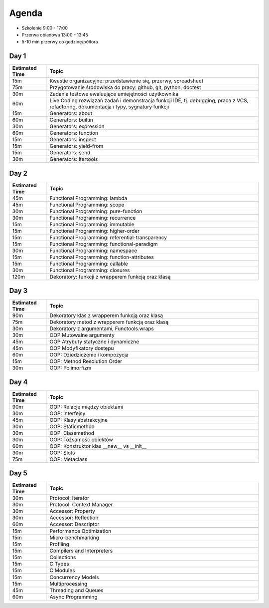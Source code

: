 Agenda
======
* Szkolenie 9:00 - 17:00
* Przerwa obiadowa 13:00 - 13:45
* 5-10 min przerwy co godzinę/półtora


Day 1
-----
.. csv-table::
    :widths: 15, 85
    :header: "Estimated Time", "Topic"

    "15m", "Kwestie organizacyjne: przedstawienie się, przerwy, spreadsheet"
    "75m", "Przygotowanie środowiska do pracy: github, git, python, doctest"
    "30m", "Zadania testowe ewaluujące umiejętności użytkownika"
    "60m", "Live Coding rozwiązań zadań i demonstracja funkcji IDE, tj. debugging, praca z VCS, refactoring, dokumentacja i typy, sygnatury funkcji"
    "15m", "Generators: about"
    "60m", "Generators: builtin"
    "30m", "Generators: expression"
    "60m", "Generators: function"
    "15m", "Generators: inspect"
    "15m", "Generators: yield-from"
    "15m", "Generators: send"
    "30m", "Generators: itertools"


Day 2
-----
.. csv-table::
    :widths: 15, 85
    :header: "Estimated Time", "Topic"

    "45m", "Functional Programming: lambda"
    "45m", "Functional Programming: scope"
    "30m", "Functional Programming: pure-function"
    "30m", "Functional Programming: recurrence"
    "15m", "Functional Programming: immutable"
    "15m", "Functional Programming: higher-order"
    "15m", "Functional Programming: referential-transparency"
    "15m", "Functional Programming: functional-paradigm"
    "30m", "Functional Programming: namespace"
    "15m", "Functional Programming: function-attributes"
    "15m", "Functional Programming: callable"
    "30m", "Functional Programming: closures"
    "120m", "Dekoratory: funkcji z wrapperem funkcją oraz klasą"

Day 3
-----
.. csv-table::
    :widths: 15, 85
    :header: "Estimated Time", "Topic"

    "90m", "Dekoratory klas z wrapperem funkcją oraz klasą"
    "75m", "Dekoratory metod z wrapperem funkcją oraz klasą"
    "30m", "Dekoratory z argumentami, Functools.wraps"
    "30m", "OOP Mutowalne argumenty"
    "45m", "OOP Atrybuty statyczne i dynamiczne"
    "45m", "OOP Modyfikatory dostępu"
    "60m", "OOP: Dziedziczenie i kompozycja"
    "15m", "OOP: Method Resolution Order"
    "30m", "OOP: Polimorfizm"

Day 4
-----
.. csv-table::
    :widths: 15, 85
    :header: "Estimated Time", "Topic"

    "90m", "OOP: Relacje między obiektami"
    "30m", "OOP: Interfejsy"
    "45m", "OOP: Klasy abstrakcyjne"
    "30m", "OOP: Staticmethod"
    "30m", "OOP: Classmethod"
    "30m", "OOP: Tożsamość obiektów"
    "60m", "OOP: Konstruktor klas __new__ vs __init__"
    "30m", "OOP: Slots"
    "75m", "OOP: Metaclass"


Day 5
-----
.. csv-table::
    :widths: 15, 85
    :header: "Estimated Time", "Topic"

    "30m", "Protocol: Iterator"
    "30m", "Protocol: Context Manager"
    "30m", "Accessor: Property"
    "30m", "Accessor: Reflection"
    "60m", "Accessor: Descriptor"

    "15m", "Performance Optimization"
    "15m", "Micro-benchmarking"
    "15m", "Profiling"
    "15m", "Compilers and Interpreters"
    "15m", "Collections"
    "15m", "C Types"
    "15m", "C Modules"

    "15m", "Concurrency Models"
    "15m", "Multiprocessing"
    "45m", "Threading and Queues"
    "60m", "Async Programming"
